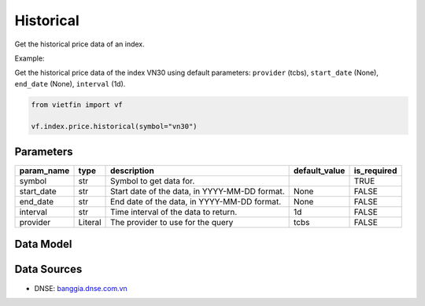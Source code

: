 Historical
==========

Get the historical price data of an index.

Example:

Get the historical price data of the index VN30 using default parameters: ``provider`` (tcbs), ``start_date`` (None), ``end_date`` (None), ``interval`` (1d).

.. code-block:: python

    from vietfin import vf

    vf.index.price.historical(symbol="vn30")

Parameters
----------

============ ========== =============================================== =============== ============= 
 param_name   type       description                                     default_value   is_required  
============ ========== =============================================== =============== ============= 
 symbol       str        Symbol to get data for.                                         TRUE         
 start_date   str        Start date of the data, in YYYY-MM-DD format.   None            FALSE        
 end_date     str        End date of the data, in YYYY-MM-DD format.     None            FALSE        
 interval     str        Time interval of the data to return.            1d              FALSE        
 provider     Literal    The provider to use for the query               tcbs            FALSE        
============ ========== =============================================== =============== ============= 

Data Model
----------

.. tab-set::

    .. tab-item:: TCBS

        ============ =================== ======================= 
         field_name   type                description            
        ============ =================== ======================= 
         date         date                The date of the data.  
         open         float               The open price.        
         high         float               The high price.        
         low          float               The low price.         
         close        float               The close price.       
         volume       int                 The trading volume.    
        ============ =================== =======================

    .. tab-item:: DNSE

        ============ =================== ======================= 
         field_name   type                description            
        ============ =================== ======================= 
         date         date                The date of the data.  
         open         float               The open price.        
         high         float               The high price.        
         low          float               The low price.         
         close        float               The close price.       
         volume       int                 The trading volume.    
        ============ =================== =======================

Data Sources
------------

- DNSE: `banggia.dnse.com.vn <https://banggia.dnse.com.vn/>`_